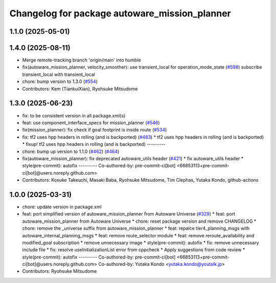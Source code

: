 ^^^^^^^^^^^^^^^^^^^^^^^^^^^^^^^^^^^^^^^^^^^^^^
Changelog for package autoware_mission_planner
^^^^^^^^^^^^^^^^^^^^^^^^^^^^^^^^^^^^^^^^^^^^^^

1.1.0 (2025-05-01)
------------------

1.4.0 (2025-08-11)
------------------
* Merge remote-tracking branch 'origin/main' into humble
* fix(autoware_mission_planner, velocity_smoother): use transient_local for operation_mode_state (`#598 <https://github.com/autowarefoundation/autoware_core/issues/598>`_)
  subscribe transient_local with transient_local
* chore: bump version to 1.3.0 (`#554 <https://github.com/autowarefoundation/autoware_core/issues/554>`_)
* Contributors: Kem (TiankuiXian), Ryohsuke Mitsudome

1.3.0 (2025-06-23)
------------------
* fix: to be consistent version in all package.xml(s)
* feat: use component_interface_specs for mission_planner (`#546 <https://github.com/autowarefoundation/autoware_core/issues/546>`_)
* fix(mission_planner): fix check if goal footprint is inside route (`#534 <https://github.com/autowarefoundation/autoware_core/issues/534>`_)
* fix: tf2 uses hpp headers in rolling (and is backported) (`#483 <https://github.com/autowarefoundation/autoware_core/issues/483>`_)
  * tf2 uses hpp headers in rolling (and is backported)
  * fixup! tf2 uses hpp headers in rolling (and is backported)
  ---------
* chore: bump up version to 1.1.0 (`#462 <https://github.com/autowarefoundation/autoware_core/issues/462>`_) (`#464 <https://github.com/autowarefoundation/autoware_core/issues/464>`_)
* fix(autoware_mission_planner): fix deprecated autoware_utils header (`#421 <https://github.com/autowarefoundation/autoware_core/issues/421>`_)
  * fix autoware_utils header
  * style(pre-commit): autofix
  ---------
  Co-authored-by: pre-commit-ci[bot] <66853113+pre-commit-ci[bot]@users.noreply.github.com>
* Contributors: Kosuke Takeuchi, Masaki Baba, Ryohsuke Mitsudome, Tim Clephas, Yutaka Kondo, github-actions

1.0.0 (2025-03-31)
------------------
* chore: update version in package.xml
* feat: port simplified version of autoware_mission_planner from Autoware Universe  (`#329 <https://github.com/autowarefoundation/autoware_core/issues/329>`_)
  * feat: port autoware_mission_planner from Autoware Universe
  * chore: reset package version and remove CHANGELOG
  * chore: remove the _universe suffix from autoware_mission_planner
  * feat: repalce tier4_planning_msgs with autoware_internal_planning_msgs
  * feat: remove route_selector module
  * feat: remove reroute_availability and modified_goal subscription
  * remove unnecessary image
  * style(pre-commit): autofix
  * fix: remove unnecessary include file
  * fix: resolve useInitializationList error from cppcheck
  * Apply suggestions from code review
  * style(pre-commit): autofix
  ---------
  Co-authored-by: pre-commit-ci[bot] <66853113+pre-commit-ci[bot]@users.noreply.github.com>
  Co-authored-by: Yutaka Kondo <yutaka.kondo@youtalk.jp>
* Contributors: Ryohsuke Mitsudome
